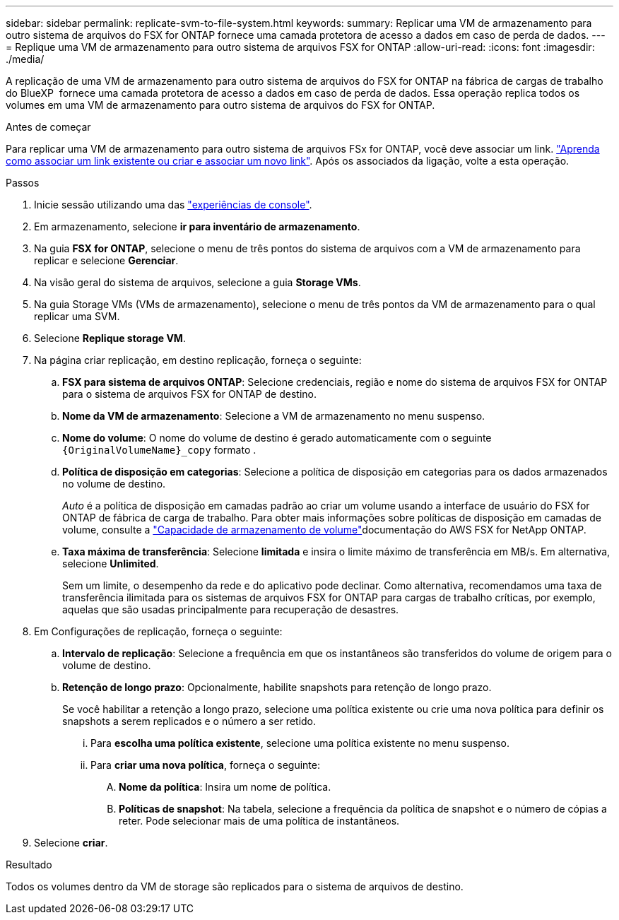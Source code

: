 ---
sidebar: sidebar 
permalink: replicate-svm-to-file-system.html 
keywords:  
summary: Replicar uma VM de armazenamento para outro sistema de arquivos do FSX for ONTAP fornece uma camada protetora de acesso a dados em caso de perda de dados. 
---
= Replique uma VM de armazenamento para outro sistema de arquivos FSX for ONTAP
:allow-uri-read: 
:icons: font
:imagesdir: ./media/


[role="lead"]
A replicação de uma VM de armazenamento para outro sistema de arquivos do FSX for ONTAP na fábrica de cargas de trabalho do BlueXP  fornece uma camada protetora de acesso a dados em caso de perda de dados. Essa operação replica todos os volumes em uma VM de armazenamento para outro sistema de arquivos do FSX for ONTAP.

.Antes de começar
Para replicar uma VM de armazenamento para outro sistema de arquivos FSx for ONTAP, você deve associar um link. link:https://docs.netapp.com/us-en/workload-fsx-ontap/create-link.html["Aprenda como associar um link existente ou criar e associar um novo link"]. Após os associados da ligação, volte a esta operação.

.Passos
. Inicie sessão utilizando uma das link:https://docs.netapp.com/us-en/workload-setup-admin/console-experiences.html["experiências de console"^].
. Em armazenamento, selecione *ir para inventário de armazenamento*.
. Na guia *FSX for ONTAP*, selecione o menu de três pontos do sistema de arquivos com a VM de armazenamento para replicar e selecione *Gerenciar*.
. Na visão geral do sistema de arquivos, selecione a guia *Storage VMs*.
. Na guia Storage VMs (VMs de armazenamento), selecione o menu de três pontos da VM de armazenamento para o qual replicar uma SVM.
. Selecione *Replique storage VM*.
. Na página criar replicação, em destino replicação, forneça o seguinte:
+
.. *FSX para sistema de arquivos ONTAP*: Selecione credenciais, região e nome do sistema de arquivos FSX for ONTAP para o sistema de arquivos FSX for ONTAP de destino.
.. *Nome da VM de armazenamento*: Selecione a VM de armazenamento no menu suspenso.
.. *Nome do volume*: O nome do volume de destino é gerado automaticamente com o seguinte `{OriginalVolumeName}_copy` formato .
.. *Política de disposição em categorias*: Selecione a política de disposição em categorias para os dados armazenados no volume de destino.
+
_Auto_ é a política de disposição em camadas padrão ao criar um volume usando a interface de usuário do FSX for ONTAP de fábrica de carga de trabalho. Para obter mais informações sobre políticas de disposição em camadas de volume, consulte a link:https://docs.aws.amazon.com/fsx/latest/ONTAPGuide/volume-storage-capacity.html#data-tiering-policy["Capacidade de armazenamento de volume"^]documentação do AWS FSX for NetApp ONTAP.

.. *Taxa máxima de transferência*: Selecione *limitada* e insira o limite máximo de transferência em MB/s. Em alternativa, selecione *Unlimited*.
+
Sem um limite, o desempenho da rede e do aplicativo pode declinar. Como alternativa, recomendamos uma taxa de transferência ilimitada para os sistemas de arquivos FSX for ONTAP para cargas de trabalho críticas, por exemplo, aquelas que são usadas principalmente para recuperação de desastres.



. Em Configurações de replicação, forneça o seguinte:
+
.. *Intervalo de replicação*: Selecione a frequência em que os instantâneos são transferidos do volume de origem para o volume de destino.
.. *Retenção de longo prazo*: Opcionalmente, habilite snapshots para retenção de longo prazo.
+
Se você habilitar a retenção a longo prazo, selecione uma política existente ou crie uma nova política para definir os snapshots a serem replicados e o número a ser retido.

+
... Para *escolha uma política existente*, selecione uma política existente no menu suspenso.
... Para *criar uma nova política*, forneça o seguinte:
+
.... *Nome da política*: Insira um nome de política.
.... *Políticas de snapshot*: Na tabela, selecione a frequência da política de snapshot e o número de cópias a reter. Pode selecionar mais de uma política de instantâneos.






. Selecione *criar*.


.Resultado
Todos os volumes dentro da VM de storage são replicados para o sistema de arquivos de destino.

